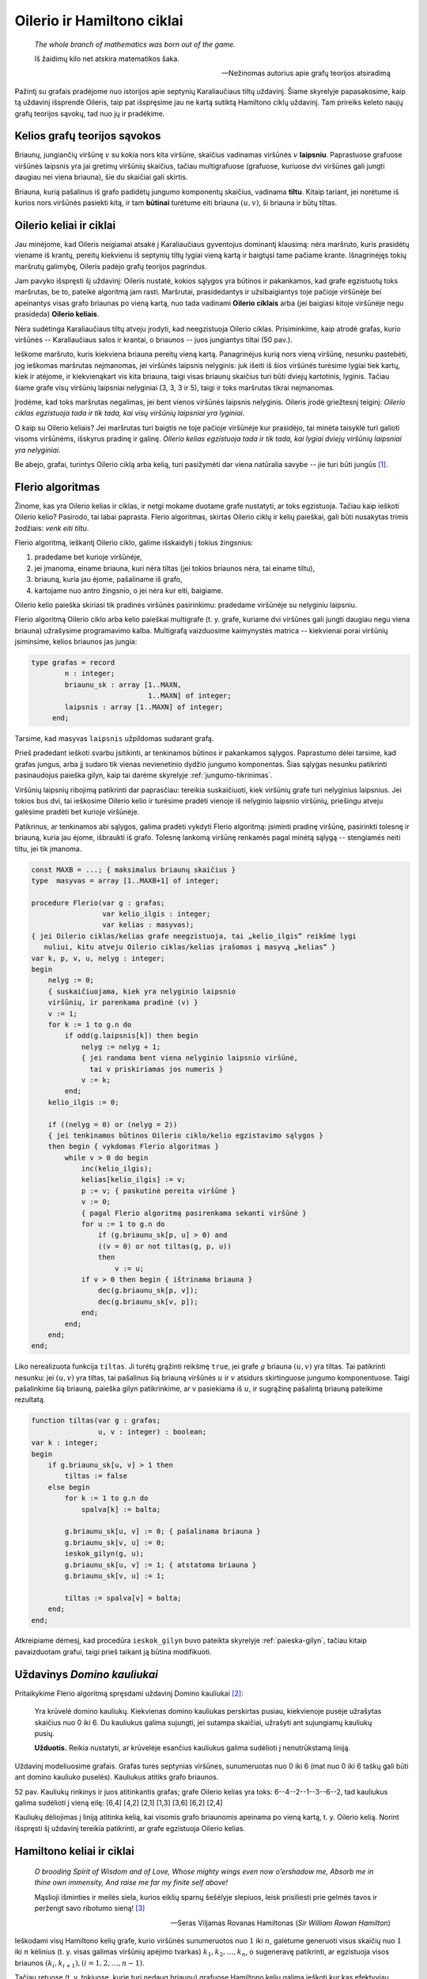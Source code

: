 Oilerio ir Hamiltono ciklai
===========================

    *The whole branch of mathematics was born out of the game.* 

    Iš žaidimų kilo net atskira matematikos šaka.

    -- Nežinomas autorius apie grafų teorijos atsiradimą

Pažintį su grafais pradėjome nuo istorijos apie septynių Karaliaučiaus tiltų uždavinį. Šiame skyrelyje papasakosime, kaip tą uždavinį išsprendė Oileris, taip pat išspręsime jau ne kartą sutiktą Hamiltono ciklų uždavinį.
Tam prireiks keleto naujų grafų teorijos sąvokų, tad nuo jų ir pradėkime.

Kelios grafų teorijos sąvokos
-----------------------------

Briaunų, jungiančių viršūnę :math:`v` su kokia nors kita viršūne, skaičius vadinamas viršūnės :math:`v` **laipsniu**. Paprastuose grafuose viršūnės laipsnis yra jai gretimų viršūnių skaičius, tačiau multigrafuose (grafuose, kuriuose dvi viršūnes gali jungti daugiau nei viena briauna), šie du skaičiai gali skirtis.

Briauna, kurią pašalinus iš grafo padidėtų jungumo komponentų skaičius, vadinama **tiltu**. Kitaip tariant, jei norėtume iš kurios nors viršūnės pasiekti kitą, ir tam **būtinai** turėtume eiti briauna :math:`(u, v)`, ši briauna ir būtų tiltas.


Oilerio keliai ir ciklai
------------------------

Jau minėjome, kad Oileris neigiamai atsakė į Karaliaučiaus gyventojus dominantį klausimą: nėra maršruto, kuris prasidėtų viename iš krantų, pereitų kiekvienu iš septynių tiltų lygiai vieną kartą ir baigtųsi tame pačiame krante. Išnagrinėjęs tokių maršrutų galimybę, Oileris padėjo grafų teorijos pagrindus.

Jam pavyko išspręsti šį uždavinį: Oileris nustatė, kokios sąlygos yra būtinos ir pakankamos, kad grafe egzistuotų toks maršrutas, be to, pateikė algoritmą jam rasti. Maršrutai, prasidedantys ir užsibaigiantys toje pačioje viršūnėje bei apeinantys visas grafo briaunas po vieną kartą, nuo tada vadinami **Oilerio ciklais** arba (jei baigiasi kitoje viršūnėje negu prasideda) **Oilerio keliais**.

.. todo:: pataisyti nuorodą į paveikslą žemiau.

Nėra sudėtinga Karaliaučiaus tiltų atveju įrodyti, kad neegzistuoja Oilerio ciklas. Prisiminkime, kaip atrodė grafas, kurio viršūnės -- Karaliaučiaus salos ir krantai, o briaunos -- juos jungiantys tiltai (50 pav.).

Ieškome maršruto, kuris kiekviena briauna pereitų vieną kartą. Panagrinėjus kurią nors vieną viršūnę, nesunku pastebėti, jog ieškomas maršrutas neįmanomas, jei viršūnės laipsnis nelyginis: juk išeiti iš šios viršūnės turėsime lygiai tiek kartų, kiek ir atėjome, ir kiekvienąkart vis kita briauna, taigi visas briaunų skaičius turi būti dviejų kartotinis, lyginis. Tačiau šiame grafe visų viršūnių laipsniai nelyginiai (3, 3, 3 ir 5), taigi ir toks maršrutas tikrai neįmanomas.

Įrodėme, kad toks maršrutas negalimas, jei bent vienos viršūnės laipsnis nelyginis. Oileris įrodė griežtesnį teiginį: *Oilerio ciklas egzistuoja tada ir tik tada, kai visų viršūnių laipsniai yra lyginiai*.

O kaip su Oilerio keliais? Jei maršrutas turi baigtis ne toje pačioje viršūnėje kur prasidėjo, tai minėta taisyklė turi galioti visoms viršūnėms, išskyrus pradinę ir galinę. *Oilerio kelias egzistuoja tada ir tik tada, kai lygiai dviejų viršūnių laipsniai yra nelyginiai*.

Be abejo, grafai, turintys Oilerio ciklą arba kelią, turi pasižymėti dar viena natūralia savybe -- jie turi būti jungūs [#jungus_pastaba]_.


Flerio algoritmas
-----------------

Žinome, kas yra Oilerio kelias ir ciklas, ir netgi mokame duotame grafe nustatyti, ar toks egzistuoja. Tačiau kaip ieškoti Oilerio kelio? Pasirodo, tai labai paprasta. Flerio algoritmas, skirtas Oilerio ciklų ir kelių paieškai, gali būti nusakytas trimis žodžiais: *venk eiti tiltu*.

Flerio algoritmą, ieškantį Oilerio ciklo, galime išskaidyti į tokius žingsnius:

#. pradedame bet kurioje viršūnėje,
#. jei įmanoma, einame briauna, kuri nėra tiltas (jei tokios briaunos nėra, tai einame tiltu),
#. briauną, kuria jau ėjome, pašaliname iš grafo,
#. kartojame nuo antro žingsnio, o jei nėra kur eiti, baigiame.

.. todo:: iliustracija

Oilerio kelio paieška skiriasi tik pradinės viršūnės pasirinkimu: pradedame viršūnėje su nelyginiu laipsniu.

Flerio algoritmą Oilerio ciklo arba kelio paieškai multigrafe (t. y. grafe, kuriame dvi viršūnes gali jungti daugiau negu viena briauna) užrašysime programavimo kalba. Multigrafą vaizduosime kaimynystės matrica -- kiekvienai porai viršūnių įsiminsime, kelios briaunos jas jungia:

.. code-block:: pascal

    type grafas = record
            n : integer;
            briaunu_sk : array [1..MAXN,
                                1..MAXN] of integer;
            laipsnis : array [1..MAXN] of integer;
         end;

Tarsime, kad masyvas ``laipsnis`` užpildomas sudarant grafą.

Prieš pradedant ieškoti svarbu įsitikinti, ar tenkinamos būtinos ir pakankamos sąlygos. Paprastumo dėlei tarsime, kad grafas jungus, arba jį sudaro tik vienas nevienetinio dydžio jungumo komponentas. Šias sąlygas nesunku patikrinti pasinaudojus paieška gilyn, kaip tai darėme skyrelyje :ref:`jungumo-tikrinimas`.

Viršūnių laipsnių ribojimą patikrinti dar paprasčiau: tereikia suskaičiuoti, kiek viršūnių grafe turi nelyginius laipsnius. Jei tokios bus dvi, tai ieškosime Oilerio kelio ir turėsime pradėti vienoje iš nelyginio laipsnio viršūnių, priešingu atveju galėsime pradėti bet kurioje viršūnėje.

Patikrinus, ar tenkinamos abi sąlygos, galima pradėti vykdyti Flerio algoritmą: įsiminti pradinę viršūnę, pasirinkti tolesnę ir briauną, kuria jau ėjome, išbraukti iš grafo. Tolesnę lankomą viršūnę renkamės pagal minėtą sąlygą -- stengiamės neiti tiltu, jei tik įmanoma.

.. code-block:: pascal

    const MAXB = ...; { maksimalus briaunų skaičius }
    type  masyvas = array [1..MAXB+1] of integer;

    procedure Flerio(var g : grafas;
                     var kelio_ilgis : integer;
                     var kelias : masyvas);
    { jei Oilerio ciklas/kelias grafe neegzistuoja, tai „kelio_ilgis“ reikšmė lygi
       nuliui, kitu atveju Oilerio ciklas/kelias įrašomas į masyvą „kelias“ }
    var k, p, v, u, nelyg : integer;
    begin
        nelyg := 0;
        { suskaičiuojama, kiek yra nelyginio laipsnio
        viršūnių, ir parenkama pradinė (v) }
        v := 1;
        for k := 1 to g.n do
            if odd(g.laipsnis[k]) then begin
                nelyg := nelyg + 1;
                { jei randama bent viena nelyginio laipsnio viršūnė,
                  tai v priskiriamas jos numeris }
                v := k;
            end;
        kelio_ilgis := 0;

        if ((nelyg = 0) or (nelyg = 2))
        { jei tenkinamos būtinos Oilerio ciklo/kelio egzistavimo sąlygos }
        then begin { vykdomas Flerio algoritmas }
            while v > 0 do begin
                inc(kelio_ilgis);
                kelias[kelio_ilgis] := v;
                p := v; { paskutinė pereita viršūnė }
                v := 0;
                { pagal Flerio algoritmą pasirenkama sekanti viršūnė }
                for u := 1 to g.n do
                    if (g.briaunu_sk[p, u] > 0) and
                    ((v = 0) or not tiltas(g, p, u))
                    then
                        v := u;
                if v > 0 then begin { ištrinama briauna }
                    dec(g.briaunu_sk[p, v]);
                    dec(g.briaunu_sk[v, p]);
                end;
            end;
        end;
    end;

Liko nerealizuota funkcija ``tiltas``. Ji turėtų grąžinti reikšmę ``true``, jei grafe :math:`g` briauna :math:`(u, v)` yra tiltas. Tai patikrinti nesunku: jei :math:`(u, v)` yra tiltas, tai pašalinus šią briauną viršūnės :math:`u` ir :math:`v` atsidurs skirtinguose jungumo komponentuose. Taigi pašalinkime šią briauną, paieška gilyn patikrinkime, ar v pasiekiama iš :math:`u`, ir sugrąžinę pašalintą briauną pateikime rezultatą.

.. code-block:: pascal

    function tiltas(var g : grafas;
                    u, v : integer) : boolean;
    var k : integer;
    begin
        if g.briaunu_sk[u, v] > 1 then
            tiltas := false
        else begin
            for k := 1 to g.n do
                spalva[k] := balta;

            g.briaunu_sk[u, v] := 0; { pašalinama briauna }
            g.briaunu_sk[v, u] := 0;
            ieskok_gilyn(g, u);
            g.briaunu_sk[u, v] := 1; { atstatoma briauna }
            g.briaunu_sk[v, u] := 1;

            tiltas := spalva[v] = balta;
        end;
    end;

Atkreipiame dėmesį, kad procedūra ``ieskok_gilyn`` buvo pateikta skyrelyje :ref:`paieska-gilyn`, tačiau kitaip pavaizduotam grafui, taigi prieš taikant ją būtina modifikuoti.


Uždavinys *Domino kauliukai* 
----------------------------

Pritaikykime Flerio algoritmą spręsdami uždavinį Domino kauliukai [#domino_kauliukai]_:

    Yra krūvelė domino kauliukų. Kiekvienas domino kauliukas perskirtas pusiau, kiekvienoje pusėje užrašytas skaičius nuo 0 iki 6. Du kauliukus galima sujungti, jei sutampa skaičiai, užrašyti ant sujungiamų kauliukų pusių.

    **Užduotis.** Reikia nustatyti, ar krūvelėje esančius kauliukus galima sudėlioti į nenutrūkstamą liniją.

Uždavinį modeliuosime grafais. Grafas turės septynias viršūnes, sunumeruotas nuo 0 iki 6 (mat nuo 0 iki 6 taškų gali būti ant domino kauliuko puselės). Kauliukus atitiks grafo briaunos.

.. todo:: Įkelti iliustraciją.

52 pav. Kauliukų rinkinys ir juos atitinkantis grafas; grafe Oilerio kelias yra toks: 6--4--2--1--3--6--2, tad kauliukus galima sudėlioti į vieną eilę: [6,4] [4,2] [2,1] [1,3] [3,6] [6,2] [2,4]

Kauliukų dėliojimas į liniją atitinka kelią, kai visomis grafo briaunomis apeinama po vieną kartą, t. y. Oilerio kelią. Norint išspręsti šį uždavinį tereikia patikrinti, ar grafe egzistuoja Oilerio kelias.


Hamiltono keliai ir ciklai
--------------------------

    *O brooding Spirit of Wisdom and of Love,
    Whose mighty wings even now o'ershadow me,
    Absorb me in thine own immensity,
    And raise me far my finite self above!*

    Mąslioji išminties ir meilės siela,
    kurios eiklių sparnų šešėlyje slepiuos,
    leisk prisiliesti prie gelmės tavos
    ir peržengt savo ribotumo sieną! [#eiliu_vertimas]_

    -- Seras Viljamas Rovanas Hamiltonas (*Sir William Rowan Hamilton*)

.. todo:: Sutvarkyti eilutes.

Ieškodami visų Hamiltono kelių grafe, kurio viršūnės sunumeruotos nuo :math:`1` iki :math:`n`, galėtume generuoti visus skaičių nuo :math:`1` iki :math:`n` kėlinius (t. y. visas galimas viršūnių apėjimo tvarkas) :math:`k_1, k_2, \ldots, k_n`, o sugeneravę patikrinti, ar egzistuoja visos briaunos :math:`(k_i, k_{i + 1}), (i = 1, 2, \ldots, n - 1)`.

Tačiau retuose (t. y. tokiuose, kurie turi nedaug briaunų) grafuose Hamiltono kelių galima ieškoti kur kas efektyviau. Viršūnių seką galima iškart sudaryti taip, kad gretimas sekos viršūnes jungtų briauna. Naudodami grįžimo metodą parašysime procedūrą, spausdinančią visus konkrečioje viršūnėje :math:`v` prasidedančius Hamiltono kelius. Grafą vaizduosime kaimynystės sąrašais.

.. code-block:: pascal

    const MAXN = ...;
    var seka : array [1..MAXN] of integer;
        aplankyta : array [1..MAXN] of boolean;

    procedure ieskok(var g : grafas;
                    k,      	{ kiek viršūnių apeita }
                    v : integer { kurioje viršūnėje sustota } );
    var i, u : integer;
    begin
        seka[k] := v;
        {aplankytomis žymimos konstruojamame kelyje esančios viršūnės}
        aplankyta[v] := true;
        if (k = g.n) then
            { jei apeitos visos viršūnės – tai rastas Hamiltono kelias}
            spausdink(g.n)
        else
            { bandoma toliau eiti į visas neaplankytas v kaimynes }
            for i := 1 to g.vir[v].k do begin
                u := g.vir[v].ksarasas[i];
                if (not aplankyta[u]) then
                    ieskok(g, k + 1, u);
            end;
        { pabaigus, v pažymima kaip neaplankyta }
        aplankyta[v] := false;
    end;

Procedūra ``spausdink`` išveda masyvo elementus nuo :math:`1` iki :math:`m`; ji analogiška procedūrai, pateiktai skyrelyje :ref:`keliniu-generavimas`.

Norint rasti Hamiltono kelius, prasidedančius visose viršūnėse, reikia įvykdyti:

.. code-block:: pascal

    for v := 1 to g.n do
        ieskok(g, 1, v);

Jei ieškotume ne kelių, o ciklų, tuomet sugeneravus visą seką reiktų papildomai patikrinti, ar egzistuoja briauna, jungianti pirmą ir paskutinę kelyje esančias viršūnes.


.. rubric:: Išnašos

.. [#jungus_pastaba] Išimtis, jei grafe yra izoliuotų (t.y. iš kurių neišeina nė viena briauna) viršūnių; tokiu atveju Oilerio ciklas gali egzistuoti, nors grafas ir nejungus.

.. [#domino_kauliukai] Šis uždavinys buvo pateiktas Lietuvos informatikos olimpiados III etape 1995 metais.

.. [#eiliu_vertimas] Eiles vertė Gediminas Pulokas.

